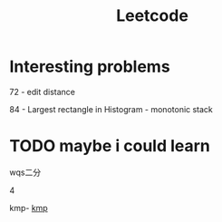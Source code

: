 #+TITLE: Leetcode

* Interesting problems
    72 - edit distance

    84 - Largest rectangle in Histogram - monotonic stack

* TODO maybe i could learn
    wqs二分

    4

    kmp- [[https://www.ics.uci.edu/~eppstein/161/960227.html][kmp]]
